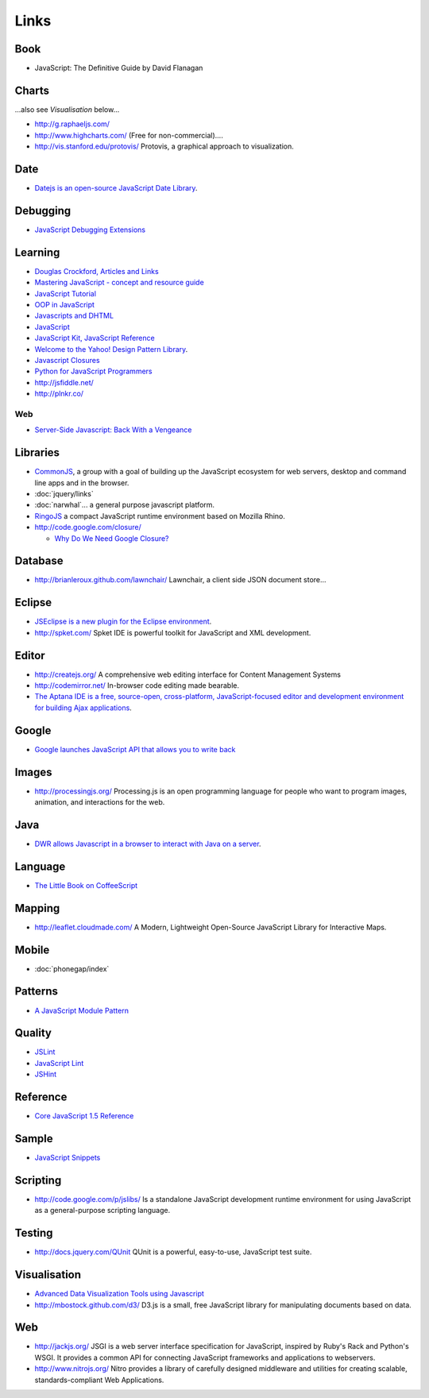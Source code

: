 Links
*****

Book
====

- JavaScript: The Definitive Guide by David Flanagan

Charts
======

...also see *Visualisation* below...

- http://g.raphaeljs.com/
- http://www.highcharts.com/ (Free for non-commercial)....
- http://vis.stanford.edu/protovis/
  Protovis, a graphical approach to visualization.

Date
====

- `Datejs is an open-source JavaScript Date Library`_.

Debugging
=========

- `JavaScript Debugging Extensions`_

Learning
========

- `Douglas Crockford, Articles and Links`_
- `Mastering JavaScript - concept and resource guide`_
- `JavaScript Tutorial`_
- `OOP in JavaScript`_
- `Javascripts and DHTML`_
- JavaScript_
- `JavaScript Kit, JavaScript Reference`_
- `Welcome to the Yahoo! Design Pattern Library`_.
- `Javascript Closures`_
- `Python for JavaScript Programmers`_

- http://jsfiddle.net/
- http://plnkr.co/

Web
---

- `Server-Side Javascript: Back With a Vengeance`_

Libraries
=========

- CommonJS_, a group with a goal of building up the JavaScript ecosystem for
  web servers, desktop and command line apps and in the browser.
- :doc:`jquery/links`
- :doc:`narwhal`... a general purpose javascript platform.
- RingoJS_ a compact JavaScript runtime environment based on Mozilla Rhino.
- http://code.google.com/closure/

  - `Why Do We Need Google Closure?`_

Database
========

- http://brianleroux.github.com/lawnchair/
  Lawnchair, a client side JSON document store...

Eclipse
=======

- `JSEclipse is a new plugin for the Eclipse environment`_.
- http://spket.com/
  Spket IDE is powerful toolkit for JavaScript and XML development.

Editor
======

- http://createjs.org/
  A comprehensive web editing interface for Content Management Systems
- http://codemirror.net/
  In-browser code editing made bearable.
- `The Aptana IDE is a free, source-open, cross-platform, JavaScript-focused editor and development environment for building Ajax applications`_.

Google
======

- `Google launches JavaScript API that allows you to write back`_

Images
======

- http://processingjs.org/
  Processing.js is an open programming language for people who want to program
  images, animation, and interactions for the web.

Java
====

- `DWR allows Javascript in a browser to interact with Java on a server`_.

Language
========

- `The Little Book on CoffeeScript`_

Mapping
=======

- http://leaflet.cloudmade.com/
  A Modern, Lightweight Open-Source JavaScript Library for Interactive Maps.

Mobile
======

- :doc:`phonegap/index`

Patterns
========

- `A JavaScript Module Pattern`_

Quality
=======

- JSLint_
- `JavaScript Lint`_
- JSHint_

Reference
=========

- `Core JavaScript 1.5 Reference`_

Sample
======

- `JavaScript Snippets`_

Scripting
=========

- http://code.google.com/p/jslibs/
  Is a standalone JavaScript development runtime environment for using
  JavaScript as a general-purpose scripting language.

Testing
=======

- http://docs.jquery.com/QUnit
  QUnit is a powerful, easy-to-use, JavaScript test suite.

Visualisation
=============

- `Advanced Data Visualization Tools using Javascript`_
- http://mbostock.github.com/d3/
  D3.js is a small, free JavaScript library for manipulating documents based on
  data.

Web
===

- http://jackjs.org/
  JSGI is a web server interface specification for JavaScript, inspired by
  Ruby's Rack and Python's WSGI.  It provides a common API for connecting
  JavaScript frameworks and applications to webservers.
- http://www.nitrojs.org/
  Nitro provides a library of carefully designed middleware and utilities for
  creating scalable, standards-compliant Web Applications.


.. _`A JavaScript Module Pattern`: http://yuiblog.com/blog/2007/06/12/module-pattern/
.. _`Advanced Data Visualization Tools using Javascript`: http://www.84bytes.com/2008/10/22/advanced-data-visualization-tools-built-with-javascript/
.. _`Core JavaScript 1.5 Reference`: http://developer.mozilla.org/en/docs/Core_JavaScript_1.5_Reference
.. _`Datejs is an open-source JavaScript Date Library`: http://www.datejs.com/
.. _`Douglas Crockford, Articles and Links`: http://www.crockford.com/javascript/
.. _`DWR allows Javascript in a browser to interact with Java on a server`: https://dwr.dev.java.net/
.. _`Google launches JavaScript API that allows you to write back`: http://ajaxian.com/archives/google-launches-javascript-api-that-allows-you-to-write-back
.. _`Javascript Closures`: http://jibbering.com/faq/faq_notes/closures.html
.. _`JavaScript Debugging Extensions`: http://www.depressedpress.com/Content/Development/JavaScript/Extensions/DP_DeBug/Index.cfm
.. _`JavaScript Kit, JavaScript Reference`: http://www.javascriptkit.com/jsref/index.shtml
.. _`JavaScript Lint`: http://javascriptlint.com/
.. _`JavaScript Snippets`: https://weezy/svn/learn/javascript/snippets
.. _`JavaScript Tutorial`: http://www.w3schools.com/js/js_howto.asp
.. _`Javascripts and DHTML`: http://scriptasylum.com/
.. _`JSEclipse is a new plugin for the Eclipse environment`: http://labs.adobe.com/technologies/jseclipse/
.. _`Mastering JavaScript - concept and resource guide`: http://blog.reindel.com/2007/10/16/mastering-javascript-concept-and-resource-guide/
.. _`OOP in JavaScript`: http://www.kevlindev.com/tutorials/javascript/inheritance/index.htm
.. _`Python for JavaScript Programmers`: http://hg.toolness.com/python-for-js-programmers/raw-file/tip/PythonForJsProgrammers.html
.. _`Server-Side Javascript: Back With a Vengeance`: http://www.readwriteweb.com/archives/server-side_javascript_back_with_a_vengeance.php
.. _`The Aptana IDE is a free, source-open, cross-platform, JavaScript-focused editor and development environment for building Ajax applications`: http://aptana.com/
.. _`The Little Book on CoffeeScript`: http://arcturo.github.com/library/coffeescript/
.. _`Welcome to the Yahoo! Design Pattern Library`: http://developer.yahoo.com/ypatterns/
.. _`Why Do We Need Google Closure?`: http://javascriptly.com/2010/01/why-do-we-need-google-closure/
.. _CommonJS: http://www.commonjs.org/
.. _JavaScript: http://www.devguru.com/Technologies/ecmascript/quickref/javascript_index.html
.. _JSHint: http://www.2ality.com/2011/09/jshint.html
.. _JSLint: http://www.jslint.com/
.. _RingoJS: http://ringojs.org/wiki/
